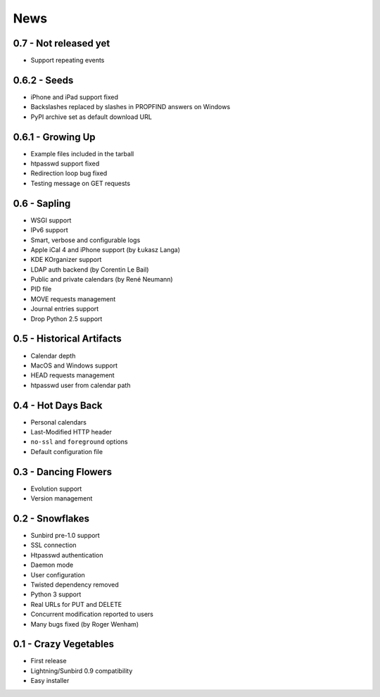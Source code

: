 ======
 News
======


0.7 - **Not released yet**
==========================

* Support repeating events


0.6.2 - Seeds
=============

* iPhone and iPad support fixed
* Backslashes replaced by slashes in PROPFIND answers on Windows
* PyPI archive set as default download URL


0.6.1 - Growing Up
==================

* Example files included in the tarball
* htpasswd support fixed
* Redirection loop bug fixed
* Testing message on GET requests


0.6 - Sapling
=============

* WSGI support
* IPv6 support
* Smart, verbose and configurable logs
* Apple iCal 4 and iPhone support (by Łukasz Langa)
* KDE KOrganizer support
* LDAP auth backend (by Corentin Le Bail)
* Public and private calendars (by René Neumann)
* PID file
* MOVE requests management
* Journal entries support
* Drop Python 2.5 support


0.5 - Historical Artifacts
==========================

* Calendar depth
* MacOS and Windows support
* HEAD requests management
* htpasswd user from calendar path


0.4 - Hot Days Back
===================

* Personal calendars
* Last-Modified HTTP header
* ``no-ssl`` and ``foreground`` options
* Default configuration file


0.3 - Dancing Flowers
=====================

* Evolution support
* Version management


0.2 - Snowflakes
================

* Sunbird pre-1.0 support
* SSL connection
* Htpasswd authentication
* Daemon mode
* User configuration
* Twisted dependency removed
* Python 3 support
* Real URLs for PUT and DELETE
* Concurrent modification reported to users
* Many bugs fixed (by Roger Wenham)


0.1 - Crazy Vegetables
======================

* First release
* Lightning/Sunbird 0.9 compatibility
* Easy installer
